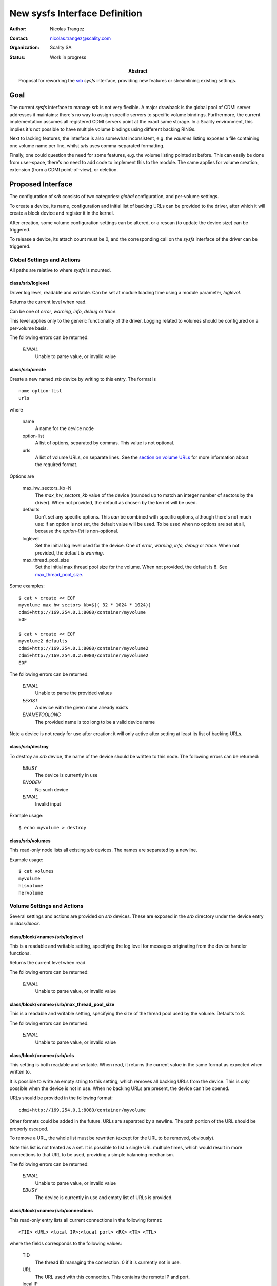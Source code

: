 New sysfs Interface Definition
==============================

:Author: Nicolas Trangez
:Contact: nicolas.trangez@scality.com
:Organization: Scality SA
:Status: Work in progress

:abstract:

    Proposal for reworking the srb_ *sysfs* interface, providing new features
    or streamlining existing settings.

    .. _srb: https://github.com/scality/RestBlockDriver

Goal
----
The current *sysfs* interface to manage *srb* is not very flexible. A major
drawback is the global pool of CDMI server addresses it maintains: there's no
way to assign specific servers to specific volume bindings. Furthermore, the
current implementation assumes all registered CDMI servers point at the exact
same storage. In a Scality environment, this implies it's not possible to have
multiple volume bindings using different backing RINGs.

Next to lacking features, the interface is also somewhat inconsistent, e.g. the
*volumes* listing exposes a file containing one volume name per line, whilst
*urls* uses comma-separated formatting.

Finally, one could question the need for some features, e.g. the volume listing
pointed at before. This can easily be done from user-space, there's no need to
add code to implement this to the module. The same applies for volume creation,
extension (from a CDMI point-of-view), or deletion.

Proposed Interface
------------------
The configuration of *srb* consists of two categories: *global* configuration,
and per-volume settings.

To create a device, its name, configuration and initial list of backing URLs can
be provided to the driver, after which it will create a block device and
register it in the kernel.

After creation, some volume configuration settings can be altered, or a rescan
(to update the device size) can be triggered.

To release a device, its attach count must be 0, and the corresponding call on
the *sysfs* interface of the driver can be triggered.

Global Settings and Actions
+++++++++++++++++++++++++++
All paths are relative to where *sysfs* is mounted.

class/srb/loglevel
~~~~~~~~~~~~~~~~~~
Driver log level, readable and writable. Can be set at module loading time using
a module parameter, `loglevel`.

Returns the current level when read.

Can be one of `error`, `warning`, `info`, `debug` or `trace`.

This level applies only to the generic functionality of the driver. Logging
related to volumes should be configured on a per-volume basis.

The following errors can be returned:

  *EINVAL*
    Unable to parse value, or invalid value

class/srb/create
~~~~~~~~~~~~~~~~
Create a new named *srb* device by writing to this entry. The format is

::

    name option-list
    urls

where

  name
    A name for the device node

  option-list
    A list of options, separated by commas. This value is not optional.

  urls
    A list of volume URLs, on separate lines. See the `section on volume URLs`_
    for more information about the required format.

.. _section on volume URLs: `class/block/<name>/srb/urls`_


Options are

  max_hw_sectors_kb=N
    The `max_hw_sectors_kb` value of the device (rounded up to match an
    integer number of sectors by the driver). When not provided, the default as
    chosen by the kernel will be used.

  defaults
    Don't set any specific options. This *can* be combined with specific
    options, although there's not much use: if an option is not set, the default
    value will be used. To be used when no options are set at all, because the
    `option-list` is non-optional.

  loglevel
    Set the initial log level used for the device. One of `error`, `warning`,
    `info`, `debug` or `trace`. When not provided, the default is `warning`.

  max_thread_pool_size
    Set the initial max thread pool size for the volume. When not provided, the
    default is 8. See `max_thread_pool_size`_.

.. _max_thread_pool_size: `class/block/<name>/srb/max_thread_pool_size`_

Some examples::

    $ cat > create << EOF
    myvolume max_hw_sectors_kb=$(( 32 * 1024 * 1024))
    cdmi+http://169.254.0.1:8080/container/myvolume
    EOF

    $ cat > create << EOF
    myvolume2 defaults
    cdmi+http://169.254.0.1:8080/container/myvolume2
    cdmi+http://169.254.0.2:8080/container/myvolume2
    EOF

The following errors can be returned:

  *EINVAL*
    Unable to parse the provided values

  *EEXIST*
    A device with the given name already exists

  *ENAMETOOLONG*
    The provided name is too long to be a valid device name

Note a device is not ready for use after creation: it will only active after
setting at least its list of backing URLs.

class/srb/destroy
~~~~~~~~~~~~~~~~~
To destroy an *srb* device, the name of the device should be written to this
node. The following errors can be returned:

  *EBUSY*
    The device is currently in use

  *ENODEV*
    No such device

  *EINVAL*
    Invalid input

Example usage::

    $ echo myvolume > destroy

class/srb/volumes
~~~~~~~~~~~~~~~~~
This read-only node lists all existing *srb* devices. The names are separated by
a newline.

Example usage::

    $ cat volumes
    myvolume
    hisvolume
    hervolume

Volume Settings and Actions
+++++++++++++++++++++++++++
Several settings and actions are provided on *srb* devices. These are exposed in
the *srb* directory under the device entry in *class/block*.

class/block/<name>/srb/loglevel
~~~~~~~~~~~~~~~~~~~~~~~~~~~~~~~
This is a readable and writable setting, specifying the log level for messages
originating from the device handler functions.

Returns the current level when read.

The following errors can be returned:

  *EINVAL*
    Unable to parse value, or invalid value

class/block/<name>/srb/max_thread_pool_size
~~~~~~~~~~~~~~~~~~~~~~~~~~~~~~~~~~~~~~~~~~~
This is a readable and writable setting, specifying the size of the thread pool
used by the volume. Defaults to 8.

The following errors can be returned:

  *EINVAL*
    Unable to parse value, or invalid value

class/block/<name>/srb/urls
~~~~~~~~~~~~~~~~~~~~~~~~~~~
This setting is both readable and writable. When read, it returns the current
value in the same format as expected when written to.

It is possible to write an empty string to this setting, which removes all
backing URLs from the device. This is *only* possible when the device is not in
use. When no backing URLs are present, the device can't be opened.

URLs should be provided in the following format::

    cdmi+http://169.254.0.1:8080/container/myvolume

Other formats could be added in the future. URLs are separated by a newline. The
path portion of the URL should be properly escaped.

To remove a URL, the whole list must be rewritten (except for the URL to be
removed, obviously).

Note this list is not treated as a set. It is possible to list a single URL
multiple times, which would result in more connections to that URL to be used,
providing a simple balancing mechanism.

The following errors can be returned:

  *EINVAL*
    Unable to parse value, or invalid value

  *EBUSY*
    The device is currently in use and empty list of URLs is provided.

class/block/<name>/srb/connections
~~~~~~~~~~~~~~~~~~~~~~~~~~~~~~~~~~
This read-only entry lists all current connections in the following format::

    <TID> <URL> <local IP>:<local port> <RX> <TX> <TTL>

where the fields corresponds to the following values:

  TID
    The thread ID managing the connection. 0 if it is currently not in use.

  URL
    The URL used with this connection. This contains the remote IP and port.

  local IP
    Local IP address of the connection

  local port
    Local port of the connection

  RX
    Bytes received through the connection (including headers)

  TX
    Bytes transmitted through the connection (including requests, headers,...)

  TTL
    Time to live for the connection, in milliseconds
